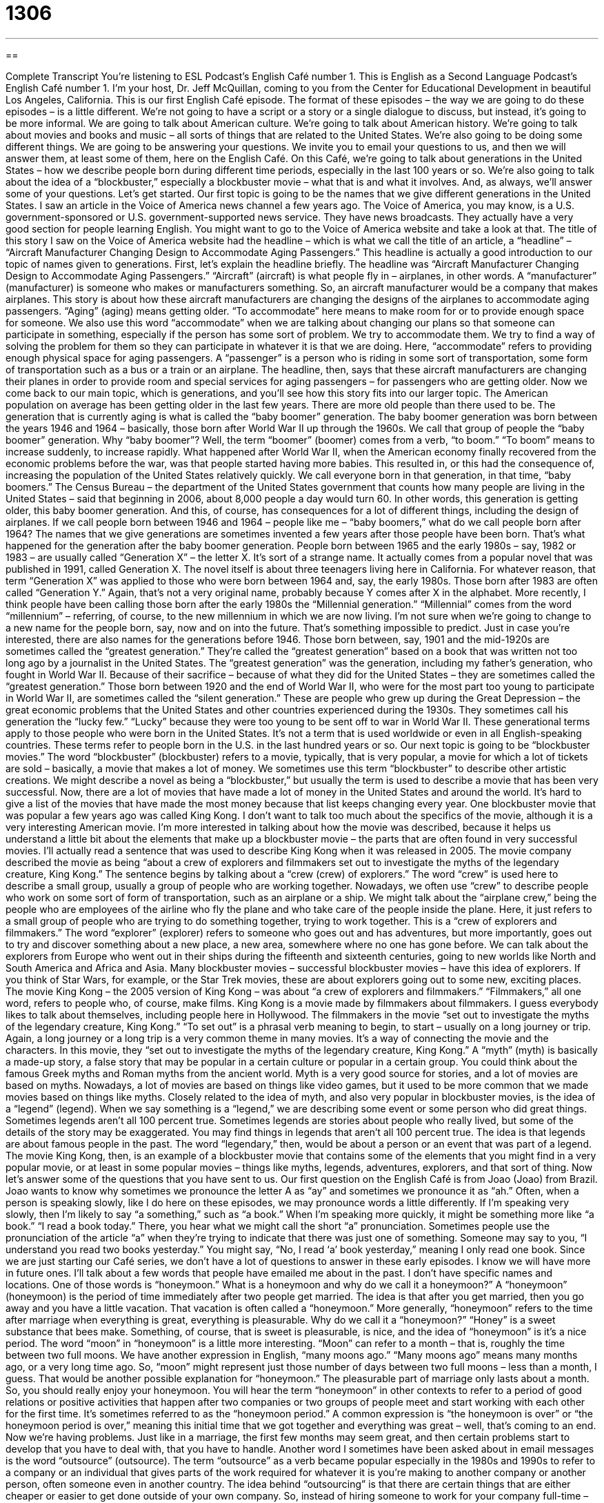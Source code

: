 = 1306
:toc: left
:toclevels: 3
:sectnums:
:stylesheet: ../../../myAdocCss.css

'''

== 

Complete Transcript
You’re listening to ESL Podcast’s English Café number 1.
This is English as a Second Language Podcast’s English Café number 1. I'm your host, Dr. Jeff McQuillan, coming to you from the Center for Educational Development in beautiful Los Angeles, California.
This is our first English Café episode. The format of these episodes – the way we are going to do these episodes – is a little different. We’re not going to have a script or a story or a single dialogue to discuss, but instead, it's going to be more informal. We are going to talk about American culture. We're going to talk about American history. We’re going to talk about movies and books and music – all sorts of things that are related to the United States. We’re also going to be doing some different things. We are going to be answering your questions. We invite you to email your questions to us, and then we will answer them, at least some of them, here on the English Café.
On this Café, we’re going to talk about generations in the United States – how we describe people born during different time periods, especially in the last 100 years or so. We’re also going to talk about the idea of a “blockbuster,” especially a blockbuster movie – what that is and what it involves. And, as always, we’ll answer some of your questions. Let's get started.
Our first topic is going to be the names that we give different generations in the United States. I saw an article in the Voice of America news channel a few years ago. The Voice of America, you may know, is a U.S. government-sponsored or U.S. government-supported news service. They have news broadcasts. They actually have a very good section for people learning English. You might want to go to the Voice of America website and take a look at that.
The title of this story I saw on the Voice of America website had the headline – which is what we call the title of an article, a “headline” – “Aircraft Manufacturer Changing Design to Accommodate Aging Passengers.” This headline is actually a good introduction to our topic of names given to generations. First, let's explain the headline briefly. The headline was “Aircraft Manufacturer Changing Design to Accommodate Aging Passengers.” “Aircraft” (aircraft) is what people fly in – airplanes, in other words. A “manufacturer” (manufacturer) is someone who makes or manufacturers something. So, an aircraft manufacturer would be a company that makes airplanes.
This story is about how these aircraft manufacturers are changing the designs of the airplanes to accommodate aging passengers. “Aging” (aging) means getting older. “To accommodate” here means to make room for or to provide enough space for someone. We also use this word “accommodate” when we are talking about changing our plans so that someone can participate in something, especially if the person has some sort of problem. We try to accommodate them. We try to find a way of solving the problem for them so they can participate in whatever it is that we are doing.
Here, “accommodate” refers to providing enough physical space for aging passengers. A “passenger” is a person who is riding in some sort of transportation, some form of transportation such as a bus or a train or an airplane. The headline, then, says that these aircraft manufacturers are changing their planes in order to provide room and special services for aging passengers – for passengers who are getting older.
Now we come back to our main topic, which is generations, and you'll see how this story fits into our larger topic. The American population on average has been getting older in the last few years. There are more old people than there used to be. The generation that is currently aging is what is called the “baby boomer” generation. The baby boomer generation was born between the years 1946 and 1964 – basically, those born after World War II up through the 1960s. We call that group of people the “baby boomer” generation.
Why “baby boomer”? Well, the term “boomer” (boomer) comes from a verb, “to boom.” “To boom” means to increase suddenly, to increase rapidly. What happened after World War II, when the American economy finally recovered from the economic problems before the war, was that people started having more babies. This resulted in, or this had the consequence of, increasing the population of the United States relatively quickly. We call everyone born in that generation, in that time, “baby boomers.”
The Census Bureau – the department of the United States government that counts how many people are living in the United States – said that beginning in 2006, about 8,000 people a day would turn 60. In other words, this generation is getting older, this baby boomer generation. And this, of course, has consequences for a lot of different things, including the design of airplanes. If we call people born between 1946 and 1964 – people like me – “baby boomers,” what do we call people born after 1964?
The names that we give generations are sometimes invented a few years after those people have been born. That's what happened for the generation after the baby boomer generation. People born between 1965 and the early 1980s – say, 1982 or 1983 – are usually called “Generation X” – the letter X. It's sort of a strange name. It actually comes from a popular novel that was published in 1991, called Generation X. The novel itself is about three teenagers living here in California. For whatever reason, that term “Generation X” was applied to those who were born between 1964 and, say, the early 1980s.
Those born after 1983 are often called “Generation Y.” Again, that's not a very original name, probably because Y comes after X in the alphabet. More recently, I think people have been calling those born after the early 1980s the “Millennial generation.” “Millennial” comes from the word “millennium” – referring, of course, to the new millennium in which we are now living. I'm not sure when we're going to change to a new name for the people born, say, now and on into the future. That’s something impossible to predict.
Just in case you're interested, there are also names for the generations before 1946. Those born between, say, 1901 and the mid-1920s are sometimes called the “greatest generation.” They're called the “greatest generation” based on a book that was written not too long ago by a journalist in the United States. The “greatest generation” was the generation, including my father's generation, who fought in World War II. Because of their sacrifice – because of what they did for the United States – they are sometimes called the “greatest generation.”
Those born between 1920 and the end of World War II, who were for the most part too young to participate in World War II, are sometimes called the “silent generation.” These are people who grew up during the Great Depression – the great economic problems that the United States and other countries experienced during the 1930s. They sometimes call his generation the “lucky few.” “Lucky” because they were too young to be sent off to war in World War II. These generational terms apply to those people who were born in the United States. It's not a term that is used worldwide or even in all English-speaking countries. These terms refer to people born in the U.S. in the last hundred years or so.
Our next topic is going to be “blockbuster movies.” The word “blockbuster” (blockbuster) refers to a movie, typically, that is very popular, a movie for which a lot of tickets are sold – basically, a movie that makes a lot of money. We sometimes use this term “blockbuster” to describe other artistic creations. We might describe a novel as being a “blockbuster,” but usually the term is used to describe a movie that has been very successful. Now, there are a lot of movies that have made a lot of money in the United States and around the world. It's hard to give a list of the movies that have made the most money because that list keeps changing every year.
One blockbuster movie that was popular a few years ago was called King Kong. I don't want to talk too much about the specifics of the movie, although it is a very interesting American movie. I'm more interested in talking about how the movie was described, because it helps us understand a little bit about the elements that make up a blockbuster movie – the parts that are often found in very successful movies. I'll actually read a sentence that was used to describe King Kong when it was released in 2005.
The movie company described the movie as being “about a crew of explorers and filmmakers set out to investigate the myths of the legendary creature, King Kong.” The sentence begins by talking about a “crew (crew) of explorers.” The word “crew” is used here to describe a small group, usually a group of people who are working together. Nowadays, we often use “crew” to describe people who work on some sort of form of transportation, such as an airplane or a ship. We might talk about the “airplane crew,” being the people who are employees of the airline who fly the plane and who take care of the people inside the plane.
Here, it just refers to a small group of people who are trying to do something together, trying to work together. This is a “crew of explorers and filmmakers.” The word “explorer” (explorer) refers to someone who goes out and has adventures, but more importantly, goes out to try and discover something about a new place, a new area, somewhere where no one has gone before. We can talk about the explorers from Europe who went out in their ships during the fifteenth and sixteenth centuries, going to new worlds like North and South America and Africa and Asia.
Many blockbuster movies – successful blockbuster movies – have this idea of explorers. If you think of Star Wars, for example, or the Star Trek movies, these are about explorers going out to some new, exciting places. The movie King Kong – the 2005 version of King Kong – was about “a crew of explorers and filmmakers.” “Filmmakers,” all one word, refers to people who, of course, make films. King Kong is a movie made by filmmakers about filmmakers. I guess everybody likes to talk about themselves, including people here in Hollywood.
The filmmakers in the movie “set out to investigate the myths of the legendary creature, King Kong.” “To set out” is a phrasal verb meaning to begin, to start – usually on a long journey or trip. Again, a long journey or a long trip is a very common theme in many movies. It's a way of connecting the movie and the characters. In this movie, they “set out to investigate the myths of the legendary creature, King Kong.” A “myth” (myth) is basically a made-up story, a false story that may be popular in a certain culture or popular in a certain group. You could think about the famous Greek myths and Roman myths from the ancient world. Myth is a very good source for stories, and a lot of movies are based on myths.
Nowadays, a lot of movies are based on things like video games, but it used to be more common that we made movies based on things like myths. Closely related to the idea of myth, and also very popular in blockbuster movies, is the idea of a “legend” (legend). When we say something is a “legend,” we are describing some event or some person who did great things. Sometimes legends aren’t all 100 percent true. Sometimes legends are stories about people who really lived, but some of the details of the story may be exaggerated. You may find things in legends that aren’t all 100 percent true. The idea is that legends are about famous people in the past. The word “legendary,” then, would be about a person or an event that was part of a legend.
The movie King Kong, then, is an example of a blockbuster movie that contains some of the elements that you might find in a very popular movie, or at least in some popular movies – things like myths, legends, adventures, explorers, and that sort of thing.
Now let’s answer some of the questions that you have sent to us.
Our first question on the English Café is from Joao (Joao) from Brazil. Joao wants to know why sometimes we pronounce the letter A as “ay” and sometimes we pronounce it as “ah.” Often, when a person is speaking slowly, like I do here on these episodes, we may pronounce words a little differently.
If I'm speaking very slowly, then I'm likely to say “a something,” such as “a book.” When I'm speaking more quickly, it might be something more like “a book.” “I read a book today.” There, you hear what we might call the short “a” pronunciation. Sometimes people use the pronunciation of the article “a” when they're trying to indicate that there was just one of something. Someone may say to you, “I understand you read two books yesterday.” You might say, “No, I read ‘a’ book yesterday,” meaning I only read one book.
Since we are just starting our Café series, we don't have a lot of questions to answer in these early episodes. I know we will have more in future ones. I'll talk about a few words that people have emailed me about in the past. I don't have specific names and locations.
One of those words is “honeymoon.” What is a honeymoon and why do we call it a honeymoon?” A “honeymoon” (honeymoon) is the period of time immediately after two people get married. The idea is that after you get married, then you go away and you have a little vacation. That vacation is often called a “honeymoon.” More generally, “honeymoon” refers to the time after marriage when everything is great, everything is pleasurable.
Why do we call it a “honeymoon?” “Honey” is a sweet substance that bees make. Something, of course, that is sweet is pleasurable, is nice, and the idea of “honeymoon” is it's a nice period. The word “moon” in “honeymoon” is a little more interesting. “Moon” can refer to a month – that is, roughly the time between two full moons. We have another expression in English, “many moons ago.” “Many moons ago” means many months ago, or a very long time ago. So, “moon” might represent just those number of days between two full moons – less than a month, I guess.
That would be another possible explanation for “honeymoon.” The pleasurable part of marriage only lasts about a month. So, you should really enjoy your honeymoon. You will hear the term “honeymoon” in other contexts to refer to a period of good relations or positive activities that happen after two companies or two groups of people meet and start working with each other for the first time. It’s sometimes referred to as the “honeymoon period.”
A common expression is “the honeymoon is over” or “the honeymoon period is over,” meaning this initial time that we got together and everything was great – well, that's coming to an end. Now we’re having problems. Just like in a marriage, the first few months may seem great, and then certain problems start to develop that you have to deal with, that you have to handle.
Another word I sometimes have been asked about in email messages is the word “outsource” (outsource). The term “outsource” as a verb became popular especially in the 1980s and 1990s to refer to a company or an individual that gives parts of the work required for whatever it is you're making to another company or another person, often someone even in another country. The idea behind “outsourcing” is that there are certain things that are either cheaper or easier to get done outside of your own company.
So, instead of hiring someone to work for your company full-time – all the time – you hire another person or another company to do part of the work for you. “Outsourcing,” especially now in the age of the Internet, has become much, much easier to do. “Outsourcing” doesn't necessarily refer to going to another country, however. It could also be referred to as simply getting another person or another company to do part of the work that your company would normally do or might do in order to produce your product or service.
Finally, I want to talk about another famous expression in English that has its origins in a way here in Los Angeles, in Hollywood. That expression is “cut to the chase.” “Cut to the chase” (chase) means usually get to the point, get on with it, get to what you really want to tell me. When somebody is giving you an explanation of something, for example, and they seem to be giving you a lot of details that aren’t really necessary for you to understand the situation, and perhaps you don't have a lot of time to sit and listen to them, you might say to them, “Cut to the chase.”
Now, I have to say that this is something you would only say either to someone who works for you – one of your employees – or someone who is of a lower status or position than you. You might also be able to say this among friends when you want your friend to hurry up and give you the main part of the information they're trying to convey or to give to you.
Where does this expression “cut to the chase” come from? The most likely explanation is that in action movies, usually towards the end of the movie, there is a chase scene where typically one car is chasing another. “To chase” (chase) is a verb means to go after, to try to catch – especially someone who is trying to escape, to get away from you. So, action movies are most exciting toward the end when you have the chase scenes. “Cut to the chase” would mean get to the exciting part of the movie, and that's really, I think, the origin of this very interesting expression, “to cut to the chase.”
If you have a question or comment, you can email us. Our email address is eslpod@eslpod.com.
From Los Angeles, California, I'm Jeff McQuillan. Thanks for listening. Come back and listen to us again right here on the English Café.
ESL Podcast’s English Café was written and produced by Dr. Jeff McQuillan and Dr. Lucy Tse. Copyright 2006 by the Center for Educational Development.
Glossary
headline – the title of a news story, usually printed in large letters
* Desiree did not have enough time to read the entire newspaper, so she glanced at the headlines to see if there was anything she wanted to read later.
aircraft – airplane or helicopter; a vehicle or machine that transports people by flying
* The weather has been very stormy lately, making it difficult for any aircraft to operate.
manufacturer – a person or company that makes a product; someone or some company that creates and produces an item that is sold to or used by others
* Since Carlisle’s old car had always given him a lot of problems, he decided to buy a new car made by a different manufacturer.
baby boomer – someone born between 1946 and 1964, during a period after World War II ended in which an unusually large number of children were born
* Janine was born February 8, 1947, making her one of the oldest baby boomers.
generation – a group of people born around the same time period; a group of people who were born during a certain time period and share many of the same experiences and ideas as a result
* Florencio tries to keep up with his grandchildren, but he just can’t understand the way that people from younger generations think.
Census Bureau – a department of the United States government that regularly counts how many people live in the United States; a government organization that determines the how many people are living in areas within the United States and uses the information to form conclusions about population patterns
* The Census Bureau released information about how many people had moved in and out of Oregon over the past 10 years.
Generation X – the group of people born between the mid-1960s to the early 1980s
* Claude was a member of Generation X and had grown up listening to everything from 1970s disco music to 1980s metal bands.
blockbuster – a movie that is very popular, based on the number of tickets sold; a movie that many people saw or are expected to see
* Titanic was a major blockbuster, earning over $28 million during its opening weekend in 1997.
crew – a group of people who work together to accomplish a shared task or goal, especially when that task requires physical work
* The news crew raced to set up the equipment so that they could report on the story live.
explorer – an adventurer; someone who visits an unknown or unfamiliar location and investigates or observes that location
* The explorers traveled to a South American rainforest to search for a particular plant they wanted to study.
filmmaker – someone who creates movies; someone who leads the creation of a movie by either directing or producing it
* Tonisha is a filmmaker who specializes in producing documentary films.
to set out – to begin or start a planned project or activity; to start something that is expected to become a long, detailed process
* Roberto and Ella never set out to hurt anyone, but the secret documents they gave to reporters resulted in the closing of the company.
myth – a fictional or untrue story; a story that is used to explain events or things about the way the world works but is not usually based in truth or fact
* The story of Persephone is a Greek myth explaining why the weather goes through four seasons.
legendary – a person or event from a famous or well-known story; something or someone that people tell stories about for many years
* The prank Quentin played during his senior year of high school was so legendary that people are talking about it years after he’s graduated.
What Insiders Know
My Great-Great-Great-Great Grandfather
It’s easy to know what to call your “immediate family” (family closely related to you, such as father, mother, and sister/brother) and even “extended family (family not as closely related, such as uncles/aunts, cousins, and grandparents). But what do you call your “ancestors” (family members who lived many years before you were born)?
The father of your father is your grandfather. Logically, you would think that your grandfather’s father would be your “grand-grandfather,” but that is not what Americans would say. Instead, after your grandfather, you add the word “great,” so my grandfather’s father is your great-grandfather. What do we call your great-grandfather’s father? He is your great-great-grandfather. You continue to add “great” for every additional generation you want, so you could talk about your great-great-great-great-great-great-grandfather (or grandmother, of course).
A similar system is used in talking about your children and your children’s children. Your child’s child is called your grandchild, and his child would be your great-grandchild, and so forth. If you have a niece (your brother’s or sister’s daughter) or nephew (your brother’s or sister’s son), what do I call them? Here things get a little confusing, because it is possible to call them your grandnieces and grandnephews, or your great-nieces and great-nephews. They would call your their great-uncle or granduncle. Great-uncle and great-aunt are much more popular, however, at least in the U.S. After this, you keep adding “greats” as you do with grandparents.
In summary, if you are talking about your parent’s parents, you start with “grand” and then add “great(s).” If you are talking about uncles, aunts, nieces, and nephews, then you can either start with “great” or use “grand” as you do with grandmother/grandfather.